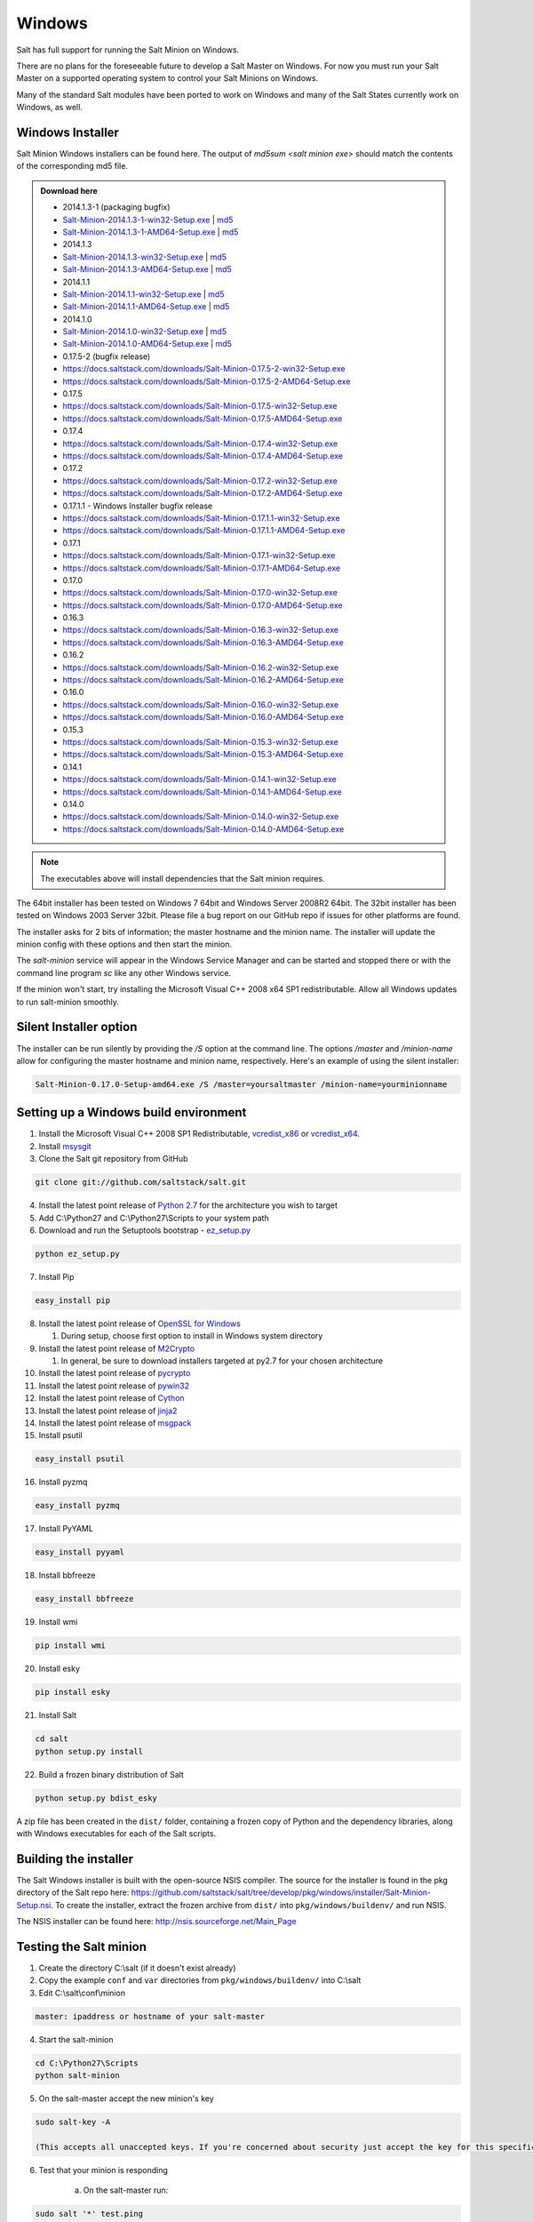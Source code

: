 =======
Windows
=======

Salt has full support for running the Salt Minion on Windows.

There are no plans for the foreseeable future to develop a Salt Master on
Windows. For now you must run your Salt Master on a supported operating system
to control your Salt Minions on Windows.

Many of the standard Salt modules have been ported to work on Windows and many
of the Salt States currently work on Windows, as well.


Windows Installer
=================

Salt Minion Windows installers can be found here. The output of `md5sum <salt
minion exe>` should match the contents of the corresponding md5 file.

.. admonition:: Download here

    * 2014.1.3-1  (packaging bugfix)
    * `Salt-Minion-2014.1.3-1-win32-Setup.exe <https://docs.saltstack.com/downloads/Salt-Minion-2014.1.3-1-win32-Setup.exe>`__ | `md5 <https://docs.saltstack.com/downloads/Salt-Minion-2014.1.3-1-win32-Setup.exe.md5>`__
    * `Salt-Minion-2014.1.3-1-AMD64-Setup.exe <https://docs.saltstack.com/downloads/Salt-Minion-2014.1.3-1-AMD64-Setup.exe>`__ | `md5 <https://docs.saltstack.com/downloads/Salt-Minion-2014.1.3-1-AMD64-Setup.exe.md5>`__

    * 2014.1.3
    * `Salt-Minion-2014.1.3-win32-Setup.exe <https://docs.saltstack.com/downloads/Salt-Minion-2014.1.3-win32-Setup.exe>`__ | `md5 <https://docs.saltstack.com/downloads/Salt-Minion-2014.1.3-win32-Setup.exe.md5>`__
    * `Salt-Minion-2014.1.3-AMD64-Setup.exe <https://docs.saltstack.com/downloads/Salt-Minion-2014.1.3-AMD64-Setup.exe>`__ | `md5 <https://docs.saltstack.com/downloads/Salt-Minion-2014.1.3-AMD64-Setup.exe.md5>`__

    * 2014.1.1
    * `Salt-Minion-2014.1.1-win32-Setup.exe <https://docs.saltstack.com/downloads/Salt-Minion-2014.1.1-win32-Setup.exe>`__ | `md5 <https://docs.saltstack.com/downloads/Salt-Minion-2014.1.1-win32-Setup.exe.md5>`__
    * `Salt-Minion-2014.1.1-AMD64-Setup.exe <https://docs.saltstack.com/downloads/Salt-Minion-2014.1.1-AMD64-Setup.exe>`__ | `md5 <https://docs.saltstack.com/downloads/Salt-Minion-2014.1.1-AMD64-Setup.exe.md5>`__


    * 2014.1.0
    * `Salt-Minion-2014.1.0-win32-Setup.exe <https://docs.saltstack.com/downloads/Salt-Minion-2014.1.0-win32-Setup.exe>`__ | `md5 <https://docs.saltstack.com/downloads/Salt-Minion-2014.1.0-win32-Setup.exe.md5>`__
    * `Salt-Minion-2014.1.0-AMD64-Setup.exe <https://docs.saltstack.com/downloads/Salt-Minion-2014.1.0-AMD64-Setup.exe>`__ | `md5 <https://docs.saltstack.com/downloads/Salt-Minion-2014.1.0-AMD64-Setup.exe.md5>`__

    * 0.17.5-2 (bugfix release)
    * https://docs.saltstack.com/downloads/Salt-Minion-0.17.5-2-win32-Setup.exe
    * https://docs.saltstack.com/downloads/Salt-Minion-0.17.5-2-AMD64-Setup.exe

    * 0.17.5
    * https://docs.saltstack.com/downloads/Salt-Minion-0.17.5-win32-Setup.exe
    * https://docs.saltstack.com/downloads/Salt-Minion-0.17.5-AMD64-Setup.exe

    * 0.17.4
    * https://docs.saltstack.com/downloads/Salt-Minion-0.17.4-win32-Setup.exe
    * https://docs.saltstack.com/downloads/Salt-Minion-0.17.4-AMD64-Setup.exe

    * 0.17.2
    * https://docs.saltstack.com/downloads/Salt-Minion-0.17.2-win32-Setup.exe
    * https://docs.saltstack.com/downloads/Salt-Minion-0.17.2-AMD64-Setup.exe

    * 0.17.1.1 - Windows Installer bugfix release
    * https://docs.saltstack.com/downloads/Salt-Minion-0.17.1.1-win32-Setup.exe
    * https://docs.saltstack.com/downloads/Salt-Minion-0.17.1.1-AMD64-Setup.exe

    * 0.17.1
    * https://docs.saltstack.com/downloads/Salt-Minion-0.17.1-win32-Setup.exe
    * https://docs.saltstack.com/downloads/Salt-Minion-0.17.1-AMD64-Setup.exe

    * 0.17.0
    * https://docs.saltstack.com/downloads/Salt-Minion-0.17.0-win32-Setup.exe
    * https://docs.saltstack.com/downloads/Salt-Minion-0.17.0-AMD64-Setup.exe

    * 0.16.3
    * https://docs.saltstack.com/downloads/Salt-Minion-0.16.3-win32-Setup.exe
    * https://docs.saltstack.com/downloads/Salt-Minion-0.16.3-AMD64-Setup.exe

    * 0.16.2
    * https://docs.saltstack.com/downloads/Salt-Minion-0.16.2-win32-Setup.exe
    * https://docs.saltstack.com/downloads/Salt-Minion-0.16.2-AMD64-Setup.exe

    * 0.16.0
    * https://docs.saltstack.com/downloads/Salt-Minion-0.16.0-win32-Setup.exe
    * https://docs.saltstack.com/downloads/Salt-Minion-0.16.0-AMD64-Setup.exe

    * 0.15.3
    * https://docs.saltstack.com/downloads/Salt-Minion-0.15.3-win32-Setup.exe
    * https://docs.saltstack.com/downloads/Salt-Minion-0.15.3-AMD64-Setup.exe

    * 0.14.1
    * https://docs.saltstack.com/downloads/Salt-Minion-0.14.1-win32-Setup.exe
    * https://docs.saltstack.com/downloads/Salt-Minion-0.14.1-AMD64-Setup.exe

    * 0.14.0
    * https://docs.saltstack.com/downloads/Salt-Minion-0.14.0-win32-Setup.exe
    * https://docs.saltstack.com/downloads/Salt-Minion-0.14.0-AMD64-Setup.exe

.. note::

    The executables above will install dependencies that the Salt minion
    requires.

The 64bit installer has been tested on Windows 7 64bit and Windows Server
2008R2 64bit. The 32bit installer has been tested on Windows 2003 Server 32bit.
Please file a bug report on our GitHub repo if issues for other platforms are
found.

The installer asks for 2 bits of information; the master hostname and the
minion name. The installer will update the minion config with these options and
then start the minion.

The `salt-minion` service will appear in the Windows Service Manager and can be
started and stopped there or with the command line program `sc` like any other
Windows service.

If the minion won't start, try installing the Microsoft Visual C++ 2008 x64 SP1
redistributable. Allow all Windows updates to run salt-minion smoothly.


Silent Installer option
=======================

The installer can be run silently by providing the `/S` option at the command
line. The options `/master` and `/minion-name` allow for configuring the master
hostname and minion name, respectively. Here's an example of using the silent
installer:

.. code-block:: bash

    Salt-Minion-0.17.0-Setup-amd64.exe /S /master=yoursaltmaster /minion-name=yourminionname


Setting up a Windows build environment
======================================

1.  Install the Microsoft Visual C++ 2008 SP1 Redistributable, `vcredist_x86`_ or `vcredist_x64`_.

2.  Install `msysgit`_

3. Clone the Salt git repository from GitHub
    
.. code-block:: bash

    git clone git://github.com/saltstack/salt.git

4.  Install the latest point release of `Python 2.7`_ for the architecture you wish to target

5.  Add C:\\Python27 and C:\\Python27\\Scripts to your system path

6.  Download and run the Setuptools bootstrap - `ez_setup.py`_

.. code-block:: bash

    python ez_setup.py
    
7.  Install Pip

.. code-block:: bash
    
    easy_install pip

8.  Install the latest point release of `OpenSSL for Windows`_

    #.  During setup, choose first option to install in Windows system directory

9.  Install the latest point release of `M2Crypto`_

    #.  In general, be sure to download installers targeted at py2.7 for your chosen architecture

10.  Install the latest point release of `pycrypto`_

11.  Install the latest point release of `pywin32`_

12.  Install the latest point release of `Cython`_

13.  Install the latest point release of `jinja2`_

14.  Install the latest point release of `msgpack`_

15.  Install psutil

.. code-block:: bash

        easy_install psutil

16.  Install pyzmq

.. code-block:: bash

        easy_install pyzmq
        
17.  Install PyYAML

.. code-block:: bash

        easy_install pyyaml
        
18.  Install bbfreeze

.. code-block:: bash

        easy_install bbfreeze

19.  Install wmi 

.. code-block:: bash

        pip install wmi

20.  Install esky 

.. code-block:: bash

        pip install esky

21.  Install Salt

.. code-block:: bash

        cd salt
        python setup.py install

22.  Build a frozen binary distribution of Salt

.. code-block:: bash

	python setup.py bdist_esky

A zip file has been created in the ``dist/`` folder, containing a frozen copy of Python and the 
dependency libraries, along with Windows executables for each of the Salt scripts.


Building the installer
======================

The Salt Windows installer is built with the open-source NSIS compiler. The
source for the installer is found in the pkg directory of the Salt repo here:
https://github.com/saltstack/salt/tree/develop/pkg/windows/installer/Salt-Minion-Setup.nsi.
To create the installer, extract the frozen archive from ``dist/`` into ``pkg/windows/buildenv/``
and run NSIS.

The NSIS installer can be found here: http://nsis.sourceforge.net/Main_Page


Testing the Salt minion
=======================

1.  Create the directory C:\\salt (if it doesn't exist already)

2.  Copy the example ``conf`` and ``var`` directories from ``pkg/windows/buildenv/`` into C:\\salt

3.  Edit C:\\salt\\conf\\minion

.. code-block:: bash

        master: ipaddress or hostname of your salt-master

4.  Start the salt-minion

.. code-block:: bash

        cd C:\Python27\Scripts
        python salt-minion

5.  On the salt-master accept the new minion's key

.. code-block:: bash

        sudo salt-key -A

        (This accepts all unaccepted keys. If you're concerned about security just accept the key for this specific minion)

6.  Test that your minion is responding

        a.  On the salt-master run:

.. code-block:: bash

        sudo salt '*' test.ping


You should get the following response: {'your minion hostname': True}


Single command bootstrap script
===============================

On a 64 bit Windows host the following script makes an unattended install of salt, including all dependencies:

.. admonition:: Not up to date.

      This script is not up to date. Please use the installer found above

.. code-block:: bash

        "PowerShell (New-Object System.Net.WebClient).DownloadFile('http://csa-net.dk/salt/bootstrap64.bat','C:\bootstrap.bat');(New-Object -com Shell.Application).ShellExecute('C:\bootstrap.bat');"

	(All in one line.)

You can execute the above command remotely from a Linux host using winexe:

.. code-block:: bash

        winexe -U "administrator" //fqdn "PowerShell (New-Object ......);"


For more info check `http://csa-net.dk/salt`_

Packages management under Windows 2003
======================================

On windows Server 2003, you need to install optional component "wmi windows installer provider" to have full list of installed packages. If you don't have this, salt-minion can't report some installed softwares.


.. _http://csa-net.dk/salt: http://csa-net.dk/salt
.. _vcredist_x86: http://www.microsoft.com/en-us/download/details.aspx?id=5582
.. _vcredist_x64: http://www.microsoft.com/en-us/download/details.aspx?id=2092
.. _msysgit: http://code.google.com/p/msysgit/downloads/list?can=3
.. _Python 2.7: http://www.python.org/downloads
.. _ez_setup.py: https://bitbucket.org/pypa/setuptools/raw/bootstrap/ez_setup.py
.. _OpenSSL for Windows: http://slproweb.com/products/Win32OpenSSL.html
.. _M2Crypto: http://chandlerproject.org/Projects/MeTooCrypto
.. _pycrypto: http://www.voidspace.org.uk/python/modules.shtml#pycrypto
.. _pywin32: http://sourceforge.net/projects/pywin32/files/pywin32
.. _Cython: http://www.lfd.uci.edu/~gohlke/pythonlibs/#cython
.. _jinja2: http://www.lfd.uci.edu/~gohlke/pythonlibs/#jinja2
.. _msgpack: http://www.lfd.uci.edu/~gohlke/pythonlibs/#msgpack

